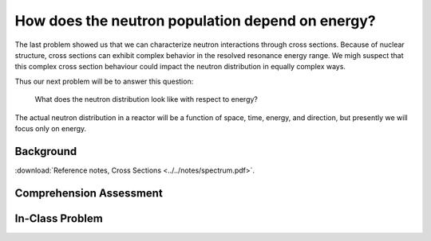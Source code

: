 How does the neutron population depend on energy?
=================================================

The last problem showed us that we can characterize neutron interactions through cross sections.  Because of nuclear structure, cross sections can exhibit complex behavior in the resolved resonance energy range.  We migh suspect that this complex cross section behaviour could impact the neutron distribution in equally complex ways.

Thus our next problem will be to answer this question:

    What does the neutron distribution look like with respect to energy?

The actual neutron distribution in a reactor will be a function of space, time, energy, and direction, but presently we will focus only on energy.

Background
----------

:download:`Reference notes, Cross Sections <../../notes/spectrum.pdf>`.

Comprehension Assessment
------------------------


In-Class Problem
----------------


